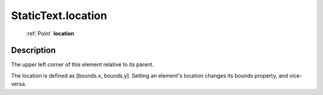 .. _StaticText.location:

================================================
StaticText.location
================================================

   :ref:`Point` **location**


Description
-----------

The upper left corner of this element relative to its parent.

The location is defined as [bounds.x, bounds.y]. Setting an element's location changes its bounds property, and vice-versa.